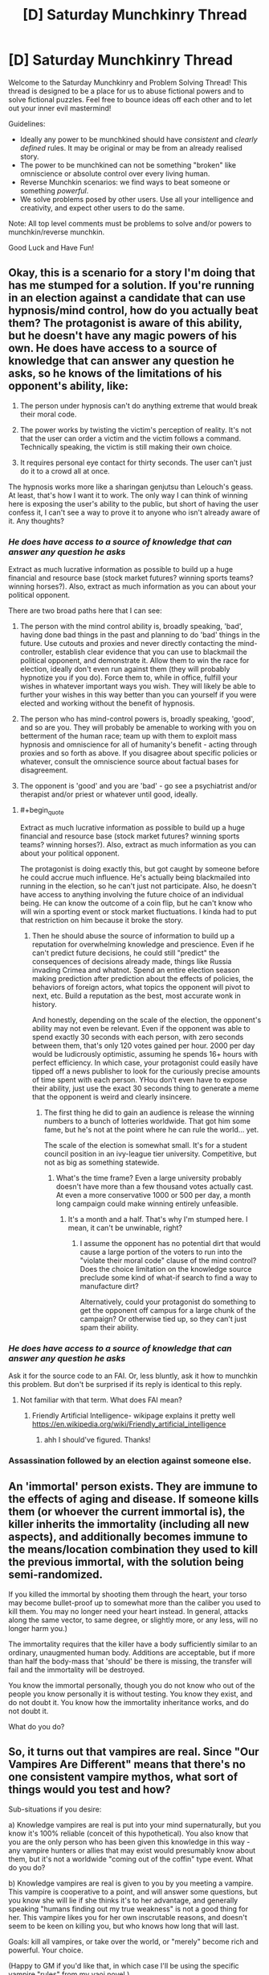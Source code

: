 #+TITLE: [D] Saturday Munchkinry Thread

* [D] Saturday Munchkinry Thread
:PROPERTIES:
:Author: AutoModerator
:Score: 9
:DateUnix: 1484406260.0
:END:
Welcome to the Saturday Munchkinry and Problem Solving Thread! This thread is designed to be a place for us to abuse fictional powers and to solve fictional puzzles. Feel free to bounce ideas off each other and to let out your inner evil mastermind!

Guidelines:

- Ideally any power to be munchkined should have /consistent/ and /clearly defined/ rules. It may be original or may be from an already realised story.
- The power to be munchkined can not be something "broken" like omniscience or absolute control over every living human.
- Reverse Munchkin scenarios: we find ways to beat someone or something /powerful/.
- We solve problems posed by other users. Use all your intelligence and creativity, and expect other users to do the same.

Note: All top level comments must be problems to solve and/or powers to munchkin/reverse munchkin.

Good Luck and Have Fun!


** Okay, this is a scenario for a story I'm doing that has me stumped for a solution. If you're running in an election against a candidate that can use hypnosis/mind control, how do you actually beat them? The protagonist is aware of this ability, but he doesn't have any magic powers of his own. He does have access to a source of knowledge that can answer any question he asks, so he knows of the limitations of his opponent's ability, like:

1) The person under hypnosis can't do anything extreme that would break their moral code.

2) The power works by twisting the victim's perception of reality. It's not that the user can order a victim and the victim follows a command. Technically speaking, the victim is still making their own choice.

3) It requires personal eye contact for thirty seconds. The user can't just do it to a crowd all at once.

The hypnosis works more like a sharingan genjutsu than Lelouch's geass. At least, that's how I want it to work. The only way I can think of winning here is exposing the user's ability to the public, but short of having the user confess it, I can't see a way to prove it to anyone who isn't already aware of it. Any thoughts?
:PROPERTIES:
:Author: FEMINISTS
:Score: 3
:DateUnix: 1484422502.0
:END:

*** /He does have access to a source of knowledge that can answer any question he asks/

Extract as much lucrative information as possible to build up a huge financial and resource base (stock market futures? winning sports teams? winning horses?). Also, extract as much information as you can about your political opponent.

There are two broad paths here that I can see:

1. The person with the mind control ability is, broadly speaking, 'bad', having done bad things in the past and planning to do 'bad' things in the future. Use cutouts and proxies and never directly contacting the mind-controller, establish clear evidence that you can use to blackmail the political opponent, and demonstrate it. Allow them to win the race for election, ideally don't even run against them (they will probably hypnotize you if you do). Force them to, while in office, fulfill your wishes in whatever important ways you wish. They will likely be able to further your wishes in this way better than you can yourself if you were elected and working without the benefit of hypnosis.

2. The person who has mind-control powers is, broadly speaking, 'good', and so are you. They will probably be amenable to working with you on betterment of the human race; team up with them to exploit mass hypnosis and omniscience for all of humanity's benefit - acting through proxies and so forth as above. If you disagree about specific policies or whatever, consult the omniscience source about factual bases for disagreement.

3. The opponent is 'good' and you are 'bad' - go see a psychiatrist and/or therapist and/or priest or whatever until good, ideally.
:PROPERTIES:
:Author: Escapement
:Score: 5
:DateUnix: 1484425111.0
:END:

**** #+begin_quote
  Extract as much lucrative information as possible to build up a huge financial and resource base (stock market futures? winning sports teams? winning horses?). Also, extract as much information as you can about your political opponent.
#+end_quote

The protagonist is doing exactly this, but got caught by someone before he could accrue much influence. He's actually being blackmailed into running in the election, so he can't just not participate. Also, he doesn't have access to anything involving the future choice of an individual being. He can know the outcome of a coin flip, but he can't know who will win a sporting event or stock market fluctuations. I kinda had to put that restriction on him because it broke the story.
:PROPERTIES:
:Author: FEMINISTS
:Score: 2
:DateUnix: 1484426054.0
:END:

***** Then he should abuse the source of information to build up a reputation for overwhelming knowledge and prescience. Even if he can't predict future decisions, he could still "predict" the consequences of decisions already made, things like Russia invading Crimea and whatnot. Spend an entire election season making prediction after prediction about the effects of policies, the behaviors of foreign actors, what topics the opponent will pivot to next, etc. Build a reputation as the best, most accurate wonk in history.

And honestly, depending on the scale of the election, the opponent's ability may not even be relevant. Even if the opponent was able to spend exactly 30 seconds with each person, with zero seconds between them, that's only 120 votes gained per hour. 2000 per day would be ludicrously optimistic, assuming he spends 16+ hours with perfect efficiency. In which case, your protagonist could easily have tipped off a news publisher to look for the curiously precise amounts of time spent with each person. YHou don't even have to expose their ability, just use the exact 30 seconds thing to generate a meme that the opponent is weird and clearly insincere.
:PROPERTIES:
:Author: Iconochasm
:Score: 3
:DateUnix: 1484430961.0
:END:

****** The first thing he did to gain an audience is release the winning numbers to a bunch of lotteries worldwide. That got him some fame, but he's not at the point where he can rule the world... yet.

The scale of the election is somewhat small. It's for a student council position in an ivy-league tier university. Competitive, but not as big as something statewide.
:PROPERTIES:
:Author: FEMINISTS
:Score: 2
:DateUnix: 1484433674.0
:END:

******* What's the time frame? Even a large university probably doesn't have more than a few thousand votes actually cast. At even a more conservative 1000 or 500 per day, a month long campaign could make winning entirely unfeasible.
:PROPERTIES:
:Author: Iconochasm
:Score: 2
:DateUnix: 1484437518.0
:END:

******** It's a month and a half. That's why I'm stumped here. I mean, it can't be unwinable, right?
:PROPERTIES:
:Author: FEMINISTS
:Score: 2
:DateUnix: 1484437937.0
:END:

********* I assume the opponent has no potential dirt that would cause a large portion of the voters to run into the "violate their moral code" clause of the mind control? Does the choice limitation on the knowledge source preclude some kind of what-if search to find a way to manufacture dirt?

Alternatively, could your protagonist do something to get the opponent off campus for a large chunk of the campaign? Or otherwise tied up, so they can't just spam their ability.
:PROPERTIES:
:Author: Iconochasm
:Score: 2
:DateUnix: 1484438197.0
:END:


*** /He does have access to a source of knowledge that can answer any question he asks/

Ask it for the source code to an FAI. Or, less bluntly, ask it how to munchkin this problem. But don't be surprised if its reply is identical to this reply.
:PROPERTIES:
:Author: Gurkenglas
:Score: 3
:DateUnix: 1484429941.0
:END:

**** Not familiar with that term. What does FAI mean?
:PROPERTIES:
:Author: FEMINISTS
:Score: 2
:DateUnix: 1484432732.0
:END:

***** Friendly Artificial Intelligence- wikipage explains it pretty well [[https://en.wikipedia.org/wiki/Friendly_artificial_intelligence]]
:PROPERTIES:
:Author: RegexRationalist
:Score: 3
:DateUnix: 1484433115.0
:END:

****** ahh I should've figured. Thanks!
:PROPERTIES:
:Author: FEMINISTS
:Score: 2
:DateUnix: 1484433764.0
:END:


*** Assassination followed by an election against someone else.
:PROPERTIES:
:Author: buckykat
:Score: 3
:DateUnix: 1484432322.0
:END:


** An 'immortal' person exists. They are immune to the effects of aging and disease. If someone kills them (or whoever the current immortal is), the killer inherits the immortality (including all new aspects), and additionally becomes immune to the means/location combination they used to kill the previous immortal, with the solution being semi-randomized.

If you killed the immortal by shooting them through the heart, your torso may become bullet-proof up to somewhat more than the caliber you used to kill them. You may no longer need your heart instead. In general, attacks along the same vector, to same degree, or slightly more, or any less, will no longer harm you.)

The immortality requires that the killer have a body sufficiently similar to an ordinary, unaugmented human body. Additions are acceptable, but if more than half the body-mass that 'should' be there is missing, the transfer will fail and the immortality will be destroyed.

You know the immortal personally, though you do not know who out of the people you know personally it is without testing. You know they exist, and do not doubt it. You know how the immortality inheritance works, and do not doubt it.

What do you do?
:PROPERTIES:
:Author: Aabcehmu112358
:Score: 3
:DateUnix: 1484511097.0
:END:


** So, it turns out that vampires are real. Since "Our Vampires Are Different" means that there's no one consistent vampire mythos, what sort of things would you test and how?

Sub-situations if you desire:

a) Knowledge vampires are real is put into your mind supernaturally, but you know it's 100% reliable (conceit of this hypothetical). You also know that you are the only person who has been given this knowledge in this way - any vampire hunters or allies that may exist would presumably know about them, but it's not a worldwide "coming out of the coffin" type event. What do you do?

b) Knowledge vampires are real is given to you by you meeting a vampire. This vampire is cooperative to a point, and will answer some questions, but you know she will lie if she thinks it's to her advantage, and generally speaking "humans finding out my true weakness" is not a good thing for her. This vampire likes you for her own inscrutable reasons, and doesn't seem to be keen on killing you, but who knows how long that will last.

Goals: kill all vampires, or take over the world, or "merely" become rich and powerful. Your choice.

(Happy to GM if you'd like that, in which case I'll be using the specific vampire "rules" from my yaoi novel.)
:PROPERTIES:
:Author: MagicWeasel
:Score: 2
:DateUnix: 1484442215.0
:END:

*** b) Are vampires invisible in a mirror? Through glasses? To a video camera? If the latter, have them hold a lit flashlight against their body in a dark room and take a photograph. Does it see a lit room?
:PROPERTIES:
:Author: Gurkenglas
:Score: 2
:DateUnix: 1484491589.0
:END:

**** Vampires are made of flesh and blood; they interact with light, mirrors, etc the same way any other object would. Your vampire companion is happy to look at a mirror you bring her, be filmed, etc. If the flashlight experiment is proposed after all that, she finds it rather undignified, especially in light of the evidence you already have, and declines to participate.
:PROPERTIES:
:Author: MagicWeasel
:Score: 1
:DateUnix: 1484519792.0
:END:

***** I said "if the latter"! >:c
:PROPERTIES:
:Author: Gurkenglas
:Score: 2
:DateUnix: 1484521590.0
:END:

****** Sorry, reading comprehension failure on my part. Consider that bonus info about the sort of things she might be willing to do for your edification, if you want to continue experimenting until you find a way to commit genocide/take over the world.
:PROPERTIES:
:Author: MagicWeasel
:Score: 1
:DateUnix: 1484526283.0
:END:


** (After writing and thinking about it I am pretty sure this is insufficiently defined. Even if it is sufficiently defined, the example I use throughout doesn't work, and I'm unsure it could actually be used anywhere interesting. I feel like with some modification it could be really interesting, but as is I'm not sure. Posting anyway to get feedback)

The ability to map and transform any datastream to any other datastream given an two examples which form such a transformation. A datastream here means any computer file.

This mapping for datastreams is [[https://en.wikipedia.org/wiki/Inverse_function][invertible]], so you can take the second datastream and get the original one out.

That is to say, you can take a 3D animation of an eye that moves exactly as does a video of an eye looking around, generate a mapping between them, change the 3D animation, and then use the mapping to make the video match the 3D animation's movements.

If you try to apply the mapping using the wrong kinds of datastreams, there is no output. (e.g. Plug the wrong 3D model, or maybe audio data in, no output.) Try to generate a mapping with eye movements that don't match the video, and no mapping is generated. There needs to be exactly one possible mapping.

To actually use the power, you take the two datastreams, and put them on a specific flash drive. The datastreams must be labeled "1" and "2".

On the flash drive is a file "mapping" which contains the last mapping made, and "output" which contains the last applied output.

The flash drive has two buttons: "make map" which generates a mapping between 1 and 2, and "map" which applies the mapping of 1 to 2, and puts it in the file "output".

Example output: You put 1 and 2 on the flashdrive where 1 is your 3D animation of an eye that matches the video and 2 is your video. You press "make map". You replace 1 with the new eye movement 3D animation. You press "map" and "output" is your new video with the eye movements changed to match the 3D animation.

(After writing this I realized a couple issues: The eye example doesn't work for a real eye- you'd actually need to also model the eyelids because they aren't static, but instead have small movements, and also deal with light variations.

And if you have to do that stuff then you can't really do anything interesting- This comes down to a more fundamental problem where you have to generate an example for which you can already produce a 1:1 mapping. And if you don't have the 1:1 mapping, too much is left up for interpretation in giving it weird datastreams.

This drastically undercuts my original idea of being able to generate mappings between arbitrary data.

So the eye example works only if it is video of the very 3D modeled eye you're moving around, in which case you're skipping the video animation rendering step and not much else of interest)
:PROPERTIES:
:Author: RegexRationalist
:Score: 1
:DateUnix: 1484419573.0
:END:

*** Password hashes? Input 1 is a list of password hashes, Input 2 is a list of passwords (which you generated in order to create the hashes). Map it, then swap Input 1 for the list you hacked from the database, and get their plaintext passwords.

Protein folding? 1 is a list of a (single, well known) protein's amino acids, general structure, and effects, and 2 is a precise 3D model of its structure. IIRC, the first is well known in biology, and the second is extremely difficult, but "just" a problem of computation. Using the magic flash drive could cut the time to about 1 year (1 million proteins * 30 seconds each ~= 31,536,000 seconds = 1 year).

Atomic data? Input 1: 1, 2, 3, 4, 5, 6, 7 etc. Input 2: the properties of Hydrogen, the properties of Helium, the properties of Lithium, etc... Use that mapping to see what happens with numbers like 119 or 258 or whatever.

Precognition? Input 1 = L, XLIX, XLVIII, XLVII. Input 2 = Denver Broncos, New England Patriots, Seattle Seahawks, Baltimore Ravens. Map it, switch input 1 to LI, then see if you get the 2017 Superbowl winner.
:PROPERTIES:
:Author: ulyssessword
:Score: 3
:DateUnix: 1484423380.0
:END:

**** Just fyi, to your first idea, rainbow tables for reverse-hashing passwords are already a thing and have a straightfoward defense - for each password, randomly generate a string and add it to the password before hashing. Then store the string in plaintext along with the hashed password. [[https://en.wikipedia.org/wiki/Rainbow_table#Defense_against_rainbow_tables]]
:PROPERTIES:
:Author: Running_Ostrich
:Score: 1
:DateUnix: 1484425563.0
:END:

***** That's only a computationally-expensive defense, which is not an issue here.

Input 1 is ThisIsAPasswordSaltasdfasdfasfdasdfasdfasdfasdf, 123123123123123123123123, and input 2 is P@SSWORD.

There are (relatively) easy ways to go from a hash to a short password (like P@SSWORD or hunter2), but the same methods don't work on long, unique ones (like P@SSWORDThisIsAPasswordSaltasdfasdfasfdasdfasdfasdfasdf, or hunter2ThisIsAPasswordSaltqwerqwerqwerqwerqwerqwerqwer.)

If you have two out the the three of the hash, the salt, and the password (and sufficient processing ability), you can figure out the third one eventually, though it may take longer than the life of the universe running on all computers humanity has ever built. Luckily, the magic flash drive is magic.
:PROPERTIES:
:Author: ulyssessword
:Score: 2
:DateUnix: 1484426833.0
:END:


*** An issue with this is that there will be many invertible functions that can map between your input and outputs; how you pick which function is generated will determine the power level of this ability.

Eg. Imagine this generates a function if you can conceptualize it. You want a function that will help you pick stocks. Then create a function that takes in a buy and sell date, a stock identifier and a boolean. The function produces the same results and flips the boolean if and only if the stock exists and its price increases in that interval. Your function is one-to-one and it should be easy enough to generate a sample for it.

On the other hand, if you just get a random invertible function that matches your input and output, your power is pretty useless.
:PROPERTIES:
:Author: Running_Ostrich
:Score: 3
:DateUnix: 1484425225.0
:END:


*** Given the pairs (0, 1) and (1, 2), how does it choose whether to map 2 to 2+1=3 or 2^{2=4?}

Can it map natural-language questions to answers? If so, see [[https://www.reddit.com/r/rational/comments/5nxtfi/d_saturday_munchkinry_thread/dcfilbu/]] , of course only after establishing the exact nature of the derived transformation absolutely beyond doubt.
:PROPERTIES:
:Author: Gurkenglas
:Score: 2
:DateUnix: 1484430284.0
:END:

**** I'm interpreting that as you put (0,1) as "1" and (1,2) as "2" and then putting (1,2) back in to see what the input is: my immediate thought was that it would produce (2,3) [rule: +1, +1], but then it could just as easily output (2,4) [rule: +1,*2]. So this would be an insufficiently constrained input. If it has to make a choice then it does not produce a mapping.

Natural language would work for something like a caesar cipher, or perhaps if the words/letters corresponded to audio of someone talking
:PROPERTIES:
:Author: RegexRationalist
:Score: 1
:DateUnix: 1484434262.0
:END:


** You have firm evidence (in the form of extensive documentation containing many easily-confirmed details, which may be used to solve a considerable number of old unsolved crimes) that a machine has been created which, given access to a sleeping person, will permanently make them obedient to the user of the machine (ie, they will follow any order to the best of their ability, regardless of their personal code), at the cost of a typically small but variable portion of their general intelligence. (In the vast majority of cases, the intelligence loss is hard but possible to detect; in rare positive cases it is entirely negligible and in rare negative cases it's an extreme effect that renders them completely incompetent.) You do not possess enough information to recreate the machine. You also do not possess enough information to determine what's happened to it - whoever currently has the machine has covered up their tracks well enough that your evidence does not lead you directly to them; the original inventors of the machine are dead or disappeared. What actions do you take and what protocols do you implement?
:PROPERTIES:
:Author: LiteralHeadCannon
:Score: 1
:DateUnix: 1484435842.0
:END:
